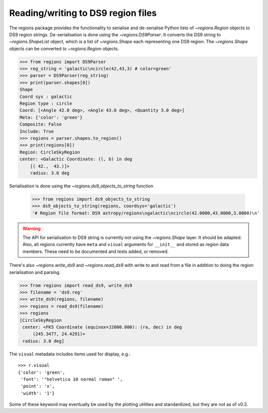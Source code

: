 .. _gs-ds9:

Reading/writing to DS9 region files
===================================

The regions package provides the functionality to serialise and de-serialise
Python lists of `~regions.Region` objects to DS9 region strings.
De-serialisation is done using  the `~regions.DS9Parser`. It converts the DS9
string to `~regions.ShapeList` object, which is a list of `~regions.Shape` each
representing one DS9 region. The `~regions.Shape` objects can be converted to
`~regions.Region` objects.

.. code-block:: python

    >>> from regions import DS9Parser
    >>> reg_string = 'galactic\ncircle(42,43,3) # color=green'
    >>> parser = DS9Parser(reg_string)
    >>> print(parser.shapes[0])
    Shape
    Coord sys : galactic
    Region type : circle
    Coord: [<Angle 42.0 deg>, <Angle 43.0 deg>, <Quantity 3.0 deg>]
    Meta: {'color': 'green'}
    Composite: False
    Include: True
    >>> regions = parser.shapes.to_region()
    >>> print(regions[0])
    Region: CircleSkyRegion
    center: <Galactic Coordinate: (l, b) in deg
        [( 42.,  43.)]>
        radius: 3.0 deg

Serialisation is done using the `~regions.ds9_objects_to_string` function

    >>> from regions import ds9_objects_to_string
    >>> ds9_objects_to_string(regions, coordsys='galactic')
    '# Region file format: DS9 astropy/regions\ngalactic\ncircle(42.0000,43.0000,3.0000)\n'

.. warning::

    The API for serialisation to DS9 string is currently not using the
    `~regions.Shape` layer. It should be adapted.  Also, all regions currently
    have ``meta`` and ``visual`` arguments for ``__init__`` and stored as
    region data members. These need to be documented and tests added, or
    removed.

There's also `~regions.write_ds9` and `~regions.read_ds9` with write to and
read from a file in addition to doing the region serialisation and parsing.

.. code-block:: python

    >>> from regions import read_ds9, write_ds9
    >>> filename = 'ds9.reg'
    >>> write_ds9(regions, filename)
    >>> regions = read_ds9(filename)
    >>> regions
    [CircleSkyRegion
     center: <FK5 Coordinate (equinox=J2000.000): (ra, dec) in deg
         (245.3477, 24.4291)>
     radius: 3.0 deg]

The ``visual`` metadata includes items used for display, e.g.::

    >>> r.visual
    {'color': 'green',
     'font': '"helvetica 10 normal roman" ',
     'point': 'x',
     'width': '1'}

Some of these keyword may eventually be used by the plotting utilities and
standardized, but they are not as of v0.3.
